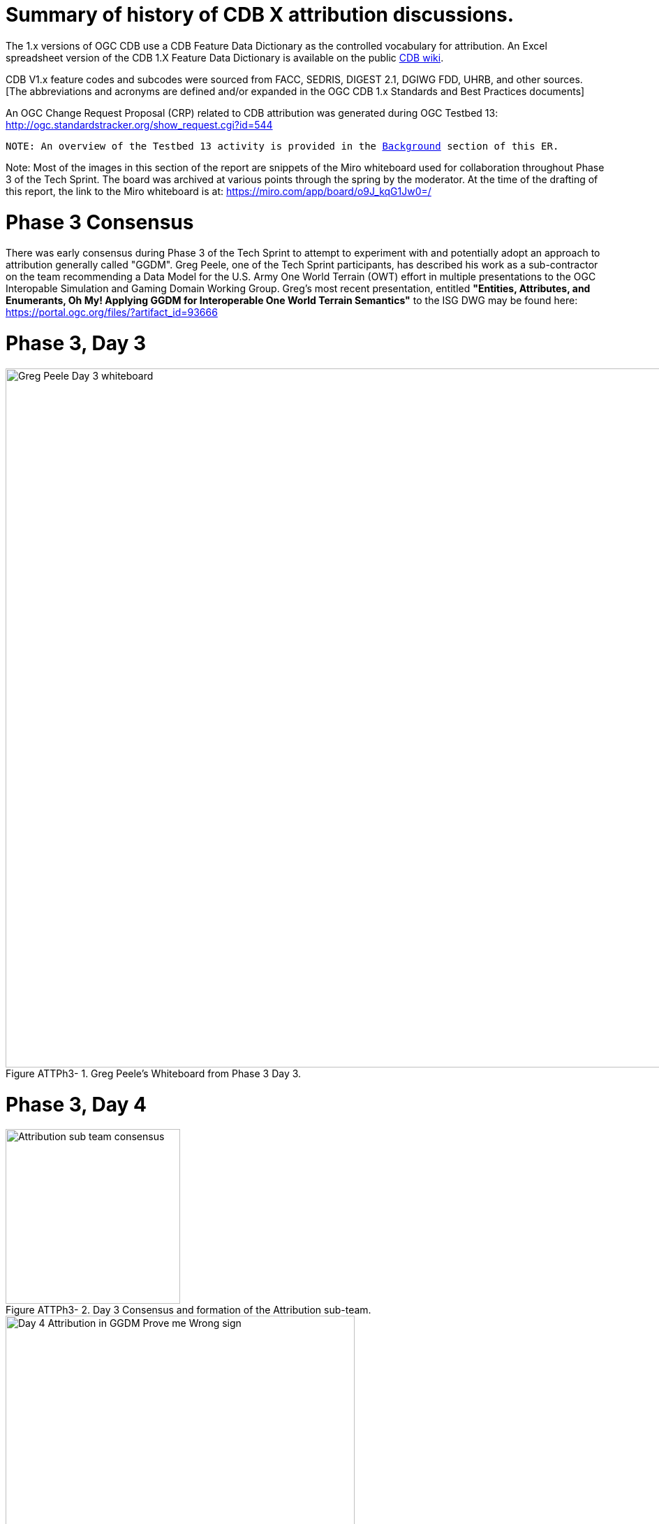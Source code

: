 [[Attribution]]

:figure-caption: Figure ATTPh3-
:figure-num: 0

= Summary of history of CDB X attribution discussions.

The 1.x versions of OGC CDB use a CDB Feature Data Dictionary as the controlled vocabulary for attribution.  An Excel spreadsheet version of the CDB 1.X Feature Data Dictionary is available on the public https://external.ogc.org/twiki_public/pub/CDBswg/WebHome/CDB_FDD.xlsx[CDB wiki].

CDB V1.x feature codes and subcodes were sourced from FACC, SEDRIS, DIGEST 2.1, DGIWG FDD, UHRB, and other sources.  [The abbreviations and acronyms are defined and/or expanded in the OGC CDB 1.x Standards and Best Practices documents]

An OGC Change Request Proposal (CRP) related to CDB attribution was generated during OGC Testbed 13:
http://ogc.standardstracker.org/show_request.cgi?id=544

`NOTE: An overview of the Testbed 13 activity is provided in the <<BackgroundClause, Background>> section of this ER.`

Note:  Most of the images in this section of the report are snippets of the Miro whiteboard used for collaboration throughout Phase 3 of the Tech Sprint.  The board was archived at various points through the spring by the moderator.  At the time of the drafting of this report, the link to the Miro whiteboard is at:
https://miro.com/app/board/o9J_kqG1Jw0=/


= Phase 3 Consensus

There was early consensus during Phase 3 of the Tech Sprint to attempt to experiment with and potentially adopt an approach to attribution generally called "GGDM".  Greg Peele, one of the Tech Sprint participants, has described his work as a sub-contractor on the team recommending a Data Model for the U.S. Army One World Terrain (OWT) effort in multiple presentations to the OGC Interopable Simulation and Gaming Domain Working Group.  Greg's most recent presentation, entitled *"Entities, Attributes, and Enumerants, Oh My!  Applying GGDM for Interoperable One World Terrain Semantics"* to the ISG DWG may be found here:
https://portal.ogc.org/files/?artifact_id=93666

= Phase 3, Day 3

[#img_Peele_Whiteboard_Day_3,reftext='{figure-caption} {counter:figure-num}']
.Greg Peele's Whiteboard from Phase 3 Day 3.
image::images/Greg Peele Day 3 whiteboard.png[width=1000,align="center"]

= Phase 3, Day 4

[#img_Attribution-sub-team-consensus,reftext='{figure-caption} {counter:figure-num}']
.Day 3 Consensus and formation of the Attribution sub-team.
image::images/Attribution sub-team consensus.png[width=250,align="center"]

[#img_Attribution-in-GGDM-prove-me-wrong,reftext='{figure-caption} {counter:figure-num}']
.'Attribution will be in GGDM, Prove me Wrong' Day 4 Sign.
image::images/Day 4 Attribution in GGDM Prove me Wrong sign.png[width=500,align="center"]

[#img_Attribution-Day-4-Whiteboard,reftext='{figure-caption} {counter:figure-num}']
.Attribution Day 4 Whiteboard.
image::images/Attribution Day 4 Sub Team Whiteboard 1.png[width=1000,align="center"]

= Phase 3, Day 5

[#img_Attribution-Day-5-WIP1-Whiteboard,reftext='{figure-caption} {counter:figure-num}']
.Attribution Day 5 Work in Progress Whiteboard One.
image::images/Day 5 Attribution Whiteboard WIP1.png[width=1000,align="center"]

[#img_Attribution-Day-5-WIP2-whiteboard,reftext='{figure-caption} {counter:figure-num}']
.Attribution Day 5 Work in Progress Whiteboard Two.
image::images/Day 5 Attribution Whiteboard WIP2.png[width=1000,align="center"]
